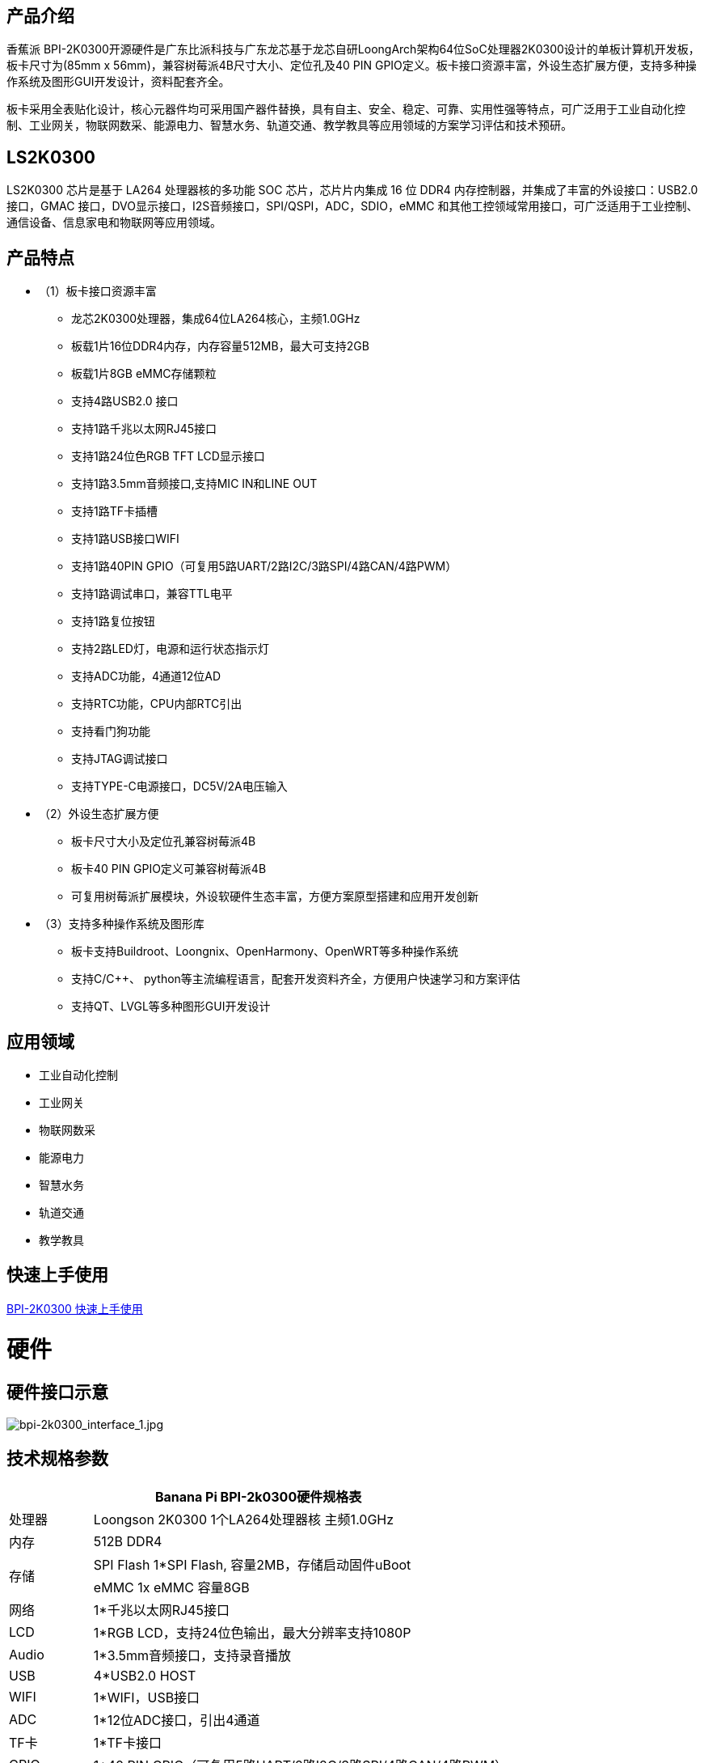 == 产品介绍

香蕉派 BPI-2K0300开源硬件是广东比派科技与广东龙芯基于龙芯自研LoongArch架构64位SoC处理器2K0300设计的单板计算机开发板，板卡尺寸为(85mm x 56mm)，兼容树莓派4B尺寸大小、定位孔及40 PIN GPIO定义。板卡接口资源丰富，外设生态扩展方便，支持多种操作系统及图形GUI开发设计，资料配套齐全。

板卡采用全表贴化设计，核心元器件均可采用国产器件替换，具有自主、安全、稳定、可靠、实用性强等特点，可广泛用于工业自动化控制、工业网关，物联网数采、能源电力、智慧水务、轨道交通、教学教具等应用领域的方案学习评估和技术预研。

== LS2K0300
LS2K0300 芯片是基于 LA264 处理器核的多功能 SOC 芯片，芯片片内集成 16 位 DDR4 内存控制器，并集成了丰富的外设接口：USB2.0接口，GMAC 接口，DVO显示接口，I2S音频接口，SPI/QSPI，ADC，SDIO，eMMC 和其他工控领域常用接口，可广泛适用于工业控制、通信设备、信息家电和物联网等应用领域。

== 产品特点

* （1）板卡接口资源丰富
** 龙芯2K0300处理器，集成64位LA264核心，主频1.0GHz
** 板载1片16位DDR4内存，内存容量512MB，最大可支持2GB
** 板载1片8GB eMMC存储颗粒
** 支持4路USB2.0 接口 
** 支持1路千兆以太网RJ45接口
** 支持1路24位色RGB TFT LCD显示接口
** 支持1路3.5mm音频接口,支持MIC IN和LINE OUT
** 支持1路TF卡插槽
** 支持1路USB接口WIFI
** 支持1路40PIN GPIO（可复用5路UART/2路I2C/3路SPI/4路CAN/4路PWM）
** 支持1路调试串口，兼容TTL电平
** 支持1路复位按钮
** 支持2路LED灯，电源和运行状态指示灯
** 支持ADC功能，4通道12位AD
** 支持RTC功能，CPU内部RTC引出
** 支持看门狗功能
** 支持JTAG调试接口
** 支持TYPE-C电源接口，DC5V/2A电压输入

* （2）外设生态扩展方便
** 板卡尺寸大小及定位孔兼容树莓派4B
** 板卡40 PIN GPIO定义可兼容树莓派4B
** 可复用树莓派扩展模块，外设软硬件生态丰富，方便方案原型搭建和应用开发创新
* （3）支持多种操作系统及图形库
** 板卡支持Buildroot、Loongnix、OpenHarmony、OpenWRT等多种操作系统
** 支持C/C++、 python等主流编程语言，配套开发资料齐全，方便用户快速学习和方案评估
** 支持QT、LVGL等多种图形GUI开发设计

== 应用领域
* 工业自动化控制
* 工业网关
* 物联网数采
* 能源电力
* 智慧水务
* 轨道交通
* 教学教具

== 快速上手使用

https://gitee.com/open-loongarch/docs-2k0300/blob/master/2K0300%E5%85%88%E9%94%8B%E6%B4%BE/quick_start.md[BPI-2K0300 快速上手使用]

= 硬件

== 硬件接口示意

image::/bpi-2k300/bpi-2k0300_interface_1.jpg[bpi-2k0300_interface_1.jpg]

== 技术规格参数
[options="header",cols="1,5"]
|====
2+|Banana Pi BPI-2k0300硬件规格表
|处理器|Loongson 2K0300 1个LA264处理器核 主频1.0GHz
|内存|	512B DDR4
.2+|存储|SPI Flash 1*SPI Flash, 容量2MB，存储启动固件uBoot
|eMMC 1x eMMC 容量8GB
|网络|	1*千兆以太网RJ45接口
|	LCD	|1*RGB LCD，支持24位色输出，最大分辨率支持1080P
|	Audio	|1*3.5mm音频接口，支持录音播放
|	USB	|4*USB2.0 HOST
|	WIFI|	1*WIFI，USB接口
|	ADC	|1*12位ADC接口，引出4通道
|TF卡|	1*TF卡接口
|	GPIO	|1*40 PIN GPIO（可复用5路UART/2路I2C/3路SPI/4路CAN/4路PWM）
|	RTC	|1*RTC接口
|	WTD	|1*WTD
|JTAG	|1*JTAG调试接口
|	调试串口|	1*UART调试接口
|	复位按钮|	1*复位按钮
|	电源输入|	1*TYPE-C接口
.2+|	指示灯|	1*电源指示灯
|1*运行状态指示灯
.3+|系统软件	|固件	uBoot2022.04
	|内核	Linux5.10
	|系统	Buildroot/Loongnix/SylixOS/OpenHarmony/openWRT
|	输入电源	|TYPE-C 接口，DC 5V/2A输入
|	工作温度	|0~70℃
|	相对湿度	|95%，无凝结
|	存储温度	|-40~85℃
|	典型功耗	|1.5W
|	板卡尺寸|	85mm*56mm
|====

== 功能框图

image::/bpi-2k300/bpi-2k0300_diagram.jpg[bpi-2k0300_diagram.jpg]

== 结构尺寸
[options="header",cols="1,1"]
|====
|PCB尺寸	|85mm x 56mm
|PCB层数	|6层
|PCB板厚	|1.6mm
|安装孔数量	|4个
|====
image::/bpi-2k300/bpi-2k0300_size.jpg[bpi-2k0300_size.jpg]


== 40 PIN GPIO

40 PIN GPIO采用2.54mm插针形式引出,接口复用丰富，可复用为UART/I2C/SPI/CAN/PWM/TIM/GPIO等接口，可兼容树莓派接口，复用树莓派外围扩展硬件模块。

image::/bpi-2k300/bpi-2k0300_40_pin_gpio.png[bpi-2k0300_40_pin_gpio.png]

== 40PIN FPC信号线接口定义

LCD接口支持24位色RGB LCD屏幕，支持I2C触摸接口，兼容正点原子屏幕，40PIN FPC信号线接口定义如下：

[options="header",cols="1,1,3"]
|====
|序号	|名称	|说明
|1，2	|VCC	|5V电源输入
|3~10	|R0~R7	|8位RED数据线
|11	|GND	|底线
|12~19	|G0~G7	|8位GREEN数据线
|20	|GND	|底线
|21~28|	B0~B7	|8位BLUE数据线
|29	|GND	|底线
|30	|CLK	|像素时钟
|31|	HSYNC	|水平同步信号
|32	|VSYNC	|垂直同步信号
|33	|LCD_EN|	数据使能信号
|34|	LCD_BL	|背光控制信号
|35	|CT_RST|	电容触摸屏复位信号
|36	|CT_SDA|	电容触摸屏I2C_SDA信号
|37	|NC	|NC
|38	|CT_SCL	|电容触摸屏I2C_SCL信号
|39|	CT_INT|	电容触摸屏中断信号
|40	|RESET	|LCD复位信号（低电平有效）
|====

== WIFI模块

WIFI模块采用USB2.0接口，主控芯片RTL8188FTV，支持2.4G频段，支持IEEE802.11b/g/n标准协议。

== 电源接口和调试串口

电源接口和调试串口共用TYPE-C接口，调试串口采用USB转串口芯片CH340K设计，方便用户接入电脑USB接口使用调试，无需外接串口模块。如果外接负载较大时，请使用5V/2A DC TYPE-C电源供电使用，外接USB调试串口模块，使用TTL调试串口。

== RTC电池插座

板载2PIN 1.25mm针座连接器，搭配CR2032纽扣电池使用，掉电保存时间。

== SPI FLASH烧写座子

板载2*4 2.0mm排针，引出SPI FLASH 烧写座子，外接SPI FLASH烧写器，烧写更新uBoot固件，方便板子变砖时使用。

image::/bpi-2k300/bpi-2k0300_spi_flash.jpg[bpi-2k0300_spi_flash.jpg]

[options="header",cols="1,1,1,1"]
|====
|引脚编号|	引脚定义	|引脚编号	|引脚定义
|1	|SPI0_CS	|2	|3.3V
|3	|SPI0_MISO	|4	|NC
|5	|MRESET#	|6	|SPI0_CLK
|7	|GND	|8	|SPI0_MOSI
|====

== ADC接口/TTL调试串口

板载2*4 2.0mm排针，引出ADC接口、TTL调试串口、外部看门狗使能接口。ADC接口引出4路通道ADC0，ADC1，ADC4，ADC5，支持2组差分模式和单端模式。UART0作为调试串口，引出UART0_TX/UART0_RX至插针，便于用户外接调试串口模块使用。外部看门狗使能引脚WDI_EN外接高电平，开启外部看门狗，外部看门狗默认关闭。

image::/bpi-2k300/bpi-2k0300_adc.jpg[bpi-2k0300_adc.jpg]

[options="header",cols="1,1,1,1"]
|====
|引脚编号	|引脚定义	|引脚编号	|引脚定义
|1	|UART0_TX	|2	|UART0_RX
|3	|WDI_EN	|4	|3.3V
|5	|AI0	|6	|AI1
|7	|AI4	|8	|AI5
|====

== JTAG调试座子

JTAG调试接口采用1.25mm 6PIN插座引出，可以用于CPU调试和SPI FLASH固件烧写。接口定义如下：

image::/bpi-2k300/bpi-2k0300_jtag.jpg[bpi-2k0300_jtag.jpg]

[options="header",cols="1,1,1,1"]
|====
|引脚编号	|引脚定义	|引脚编号	|引脚定义
|1	|JTAG_TRST	|2	|JTAG_TDI
|3	|JTAG_TDO	|4	|JTAG_TMS
|5	|JTAG_TCK	|6	|GND
|====

